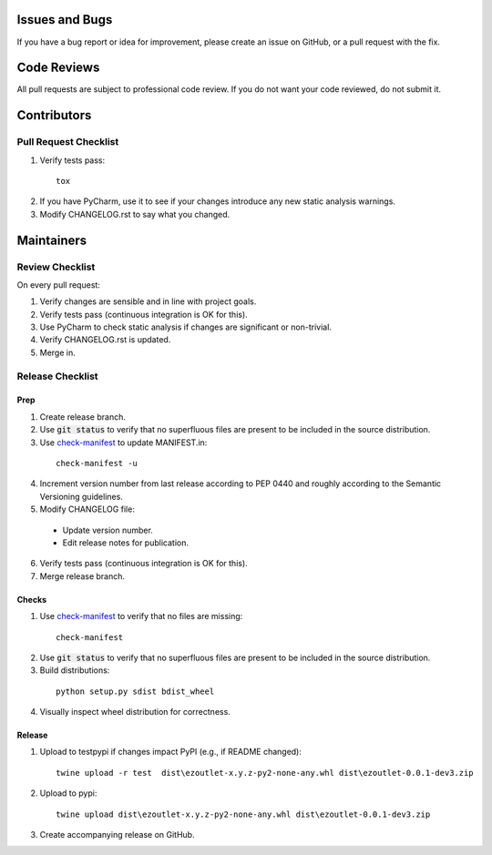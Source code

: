 Issues and Bugs
===============
If you have a bug report or idea for improvement, please create an issue on GitHub, or a pull request with the fix.

Code Reviews
============
All pull requests are subject to professional code review. If you do not want your code reviewed, do not submit it.

Contributors
============

Pull Request Checklist
----------------------

1. Verify tests pass:
  ::

      tox

2. If you have PyCharm, use it to see if your changes introduce any new static analysis warnings.

3. Modify CHANGELOG.rst to say what you changed.

Maintainers
===========

Review Checklist
----------------
On every pull request:

1. Verify changes are sensible and in line with project goals.
2. Verify tests pass (continuous integration is OK for this).
3. Use PyCharm to check static analysis if changes are significant or non-trivial.
4. Verify CHANGELOG.rst is updated.
5. Merge in.


Release Checklist
-----------------

Prep
++++

1. Create release branch.

2. Use :code:`git status` to verify that no superfluous files are present to be included in the source distribution.

3. Use check-manifest_ to update MANIFEST.in:
  ::

      check-manifest -u

4. Increment version number from last release according to PEP 0440 and roughly according to the Semantic Versioning guidelines.

5. Modify CHANGELOG file:

  - Update version number.
  - Edit release notes for publication.

6. Verify tests pass (continuous integration is OK for this).

7. Merge release branch.

Checks
++++++

1. Use check-manifest_ to verify that no files are missing:
  ::

      check-manifest

2. Use :code:`git status` to verify that no superfluous files are present to be included in the source distribution.

3. Build distributions:
  ::

      python setup.py sdist bdist_wheel

4. Visually inspect wheel distribution for correctness.

Release
+++++++

1. Upload to testpypi if changes impact PyPI (e.g., if README changed):
  ::

      twine upload -r test  dist\ezoutlet-x.y.z-py2-none-any.whl dist\ezoutlet-0.0.1-dev3.zip


2. Upload to pypi:
  ::

      twine upload dist\ezoutlet-x.y.z-py2-none-any.whl dist\ezoutlet-0.0.1-dev3.zip

.. _check-manifest: https://pypi.python.org/pypi/check-manifest

3. Create accompanying release on GitHub.
